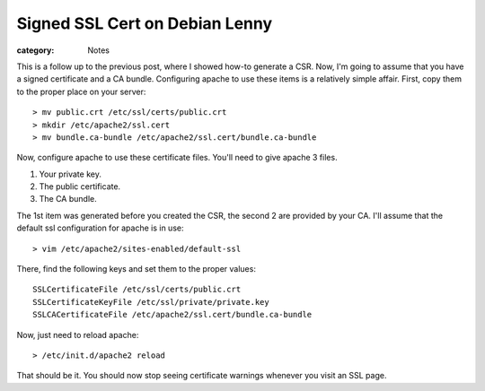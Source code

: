 Signed SSL Cert on Debian Lenny
===============================

:category: Notes

This is a follow up to the previous post, where I showed how-to generate a CSR. Now, I'm going to assume that you have a signed certificate and a CA bundle. Configuring apache to use these items is a relatively simple affair. First, copy them to the proper place on your server::

    > mv public.crt /etc/ssl/certs/public.crt
    > mkdir /etc/apache2/ssl.cert
    > mv bundle.ca-bundle /etc/apache2/ssl.cert/bundle.ca-bundle

Now, configure apache to use these certificate files. You'll need to give apache 3 files.


1. Your private key.
2. The public certificate.
3. The CA bundle.


The 1st item was generated before you created the CSR, the second 2 are provided by your CA.  I'll assume that the default ssl configuration for apache is in use::

    > vim /etc/apache2/sites-enabled/default-ssl

There, find the following keys and set them to the proper values::

    SSLCertificateFile /etc/ssl/certs/public.crt
    SSLCertificateKeyFile /etc/ssl/private/private.key
    SSLCACertificateFile /etc/apache2/ssl.cert/bundle.ca-bundle

Now, just need to reload apache::

    > /etc/init.d/apache2 reload 

That should be it. You should now stop seeing certificate warnings whenever you visit an SSL page.

